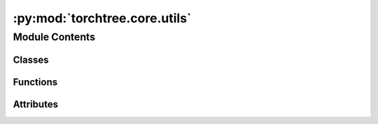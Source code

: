 :py:mod:`torchtree.core.utils`
==============================

.. py:module:: torchtree.core.utils


Module Contents
---------------

Classes
~~~~~~~

.. autoapisummary::

   torchtree.core.utils.TensorEncoder
   torchtree.core.utils.SignalHandler



Functions
~~~~~~~~~

.. autoapisummary::

   torchtree.core.utils.as_tensor
   torchtree.core.utils.tensor_rand
   torchtree.core.utils.get_class
   torchtree.core.utils.process_objects
   torchtree.core.utils.process_object
   torchtree.core.utils.validate
   torchtree.core.utils.remove_comments
   torchtree.core.utils.replace_wildcard_with_str
   torchtree.core.utils.replace_star_with_str
   torchtree.core.utils.expand_plates
   torchtree.core.utils.update_parameters
   torchtree.core.utils.print_graph
   torchtree.core.utils.string_to_list_index
   torchtree.core.utils.package_contents
   torchtree.core.utils.register_class



Attributes
~~~~~~~~~~

.. autoapisummary::

   torchtree.core.utils.REGISTERED_CLASSES


.. py:data:: REGISTERED_CLASSES

   

.. py:class:: TensorEncoder(*, skipkeys=False, ensure_ascii=True, check_circular=True, allow_nan=True, sort_keys=False, indent=None, separators=None, default=None)

   Bases: :py:obj:`json.JSONEncoder`

   Extensible JSON <http://json.org> encoder for Python data structures.

   Supports the following objects and types by default:

   +-------------------+---------------+
   | Python            | JSON          |
   +===================+===============+
   | dict              | object        |
   +-------------------+---------------+
   | list, tuple       | array         |
   +-------------------+---------------+
   | str               | string        |
   +-------------------+---------------+
   | int, float        | number        |
   +-------------------+---------------+
   | True              | true          |
   +-------------------+---------------+
   | False             | false         |
   +-------------------+---------------+
   | None              | null          |
   +-------------------+---------------+

   To extend this to recognize other objects, subclass and implement a
   ``.default()`` method with another method that returns a serializable
   object for ``o`` if possible, otherwise it should call the superclass
   implementation (to raise ``TypeError``).


   .. py:method:: default(obj)

      Implement this method in a subclass such that it returns
      a serializable object for ``o``, or calls the base implementation
      (to raise a ``TypeError``).

      For example, to support arbitrary iterators, you could
      implement default like this::

          def default(self, o):
              try:
                  iterable = iter(o)
              except TypeError:
                  pass
              else:
                  return list(iterable)
              # Let the base class default method raise the TypeError
              return JSONEncoder.default(self, o)




.. py:function:: as_tensor(dct, dtype=torch.float64)


.. py:function:: tensor_rand(distribution, shape, dtype=None, device=None, requires_grad=False)

   Create a tensor with the given dtype and shape and initialize it using a
   distribution.

   Continuous distributions: normal, log_normal, uniform.
   Discrete distributions: random, bernoulli

   :param distribution: distribution as a string (e.g. 'normal(1.0,2.0)', 'normal',
    'normal()').
   :type distribution: str
   :param shape: shape of the tensor
   :type shape: Sequence[int]
   :param dtype: dtype of the tensor
   :type dtype: torch.dtype
   :param device: device of the tensor
   :type device: torch.device
   :return: tensor
   :rtype: torch.Tensor

   :example:
   >>> _ = torch.manual_seed(0)
   >>> t1 = tensor_rand('normal(1.0, 2.0)', (1,2), dtype=torch.float64)
   >>> t1
   tensor([[4.0820, 0.4131]], dtype=torch.float64)
   >>> _ = torch.manual_seed(0)
   >>> t2 = tensor_rand('normal(0.0, 1.0)', (1,2), dtype=torch.float64)
   >>> _ = torch.manual_seed(0)
   >>> t3 = tensor_rand('normal()', (1,2), dtype=torch.float64)
   >>> t2 == t3
   tensor([[True, True]])


.. py:function:: get_class(full_name: str) -> any


.. py:exception:: JSONParseError

   Bases: :py:obj:`Exception`

   Common base class for all non-exit exceptions.


.. py:function:: process_objects(data, dic, force_list=False, key=None)


.. py:function:: process_object(data, dic)


.. py:class:: SignalHandler

   .. py:method:: exit(signum, frame)



.. py:function:: validate(data, rules)


.. py:function:: remove_comments(obj)


.. py:function:: replace_wildcard_with_str(obj, wildcard, value)


.. py:function:: replace_star_with_str(obj, value)


.. py:function:: expand_plates(obj, parent=None, idx=None)


.. py:function:: update_parameters(json_object, parameters) -> None

   Recursively replace tensor in json_object with tensors present in
   parameters.

   :param dict json_object: json object
   :param parameters: list of Parameters
   :type parameters: list(Parameter)


.. py:function:: print_graph(g: torch.Tensor, level: int = 0) -> None

   Print computation graph.

   :param torch.Tensor g: a tensor
   :param level: indentation level


.. py:exception:: AlternativeAttributeError

   Bases: :py:obj:`Exception`

   Custom exception for debugging conflicts between @property and
   __getattr__

   https://stackoverflow.com/questions/36575068/attributeerrors-undesired-interaction-between-property-and-getattr

   .. py:method:: wrapper(f)
      :classmethod:

      Wraps a function to reraise an AttributeError as the alternate
      type.



.. py:function:: string_to_list_index(index_str) -> Union[int, slice]


.. py:function:: package_contents(package_name)


.. py:function:: register_class(_cls, name=None)


